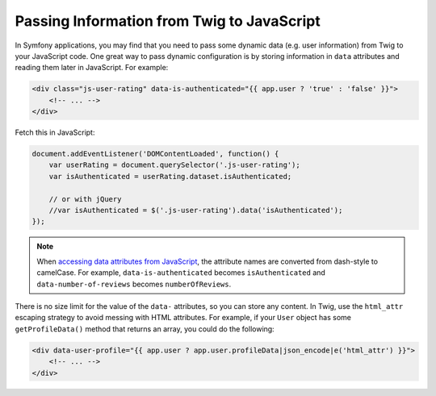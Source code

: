 Passing Information from Twig to JavaScript
===========================================

In Symfony applications, you may find that you need to pass some dynamic data
(e.g. user information) from Twig to your JavaScript code. One great way to pass
dynamic configuration is by storing information in ``data`` attributes and reading
them later in JavaScript. For example:

.. code-block:: html+twig

    <div class="js-user-rating" data-is-authenticated="{{ app.user ? 'true' : 'false' }}">
        <!-- ... -->
    </div>

Fetch this in JavaScript:

.. code-block:: javascript

    document.addEventListener('DOMContentLoaded', function() {
        var userRating = document.querySelector('.js-user-rating');
        var isAuthenticated = userRating.dataset.isAuthenticated;

        // or with jQuery
        //var isAuthenticated = $('.js-user-rating').data('isAuthenticated');
    });

.. note::

    When `accessing data attributes from JavaScript`_, the attribute names are
    converted from dash-style to camelCase. For example, ``data-is-authenticated``
    becomes ``isAuthenticated`` and ``data-number-of-reviews`` becomes
    ``numberOfReviews``.

There is no size limit for the value of the ``data-`` attributes, so you can
store any content. In Twig, use the ``html_attr`` escaping strategy to avoid messing
with HTML attributes. For example, if your ``User`` object has some ``getProfileData()``
method that returns an array, you could do the following:

.. code-block:: html+twig

    <div data-user-profile="{{ app.user ? app.user.profileData|json_encode|e('html_attr') }}">
        <!-- ... -->
    </div>

.. _`accessing data attributes from JavaScript`: https://developer.mozilla.org/en-US/docs/Learn/HTML/Howto/Use_data_attributes

.. ready: no
.. revision: aadb957fe9308c3c9a712ddd9e841a1d82a6ddbd
